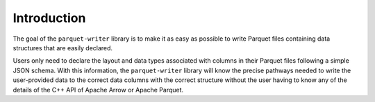 .. _sec:intro:

Introduction
============

The goal of the ``parquet-writer`` library is to make it as easy as possible
to write Parquet files containing data structures that are easily
declared.

Users only need to declare the layout and data types associated
with columns in their Parquet files following a simple JSON schema.
With this information, the
``parquet-writer`` library will know the precise pathways needed
to write the user-provided data to the correct data columns with
the correct structure without the user having to know any of the details
of the C++ API of Apache Arrow or Apache Parquet.
